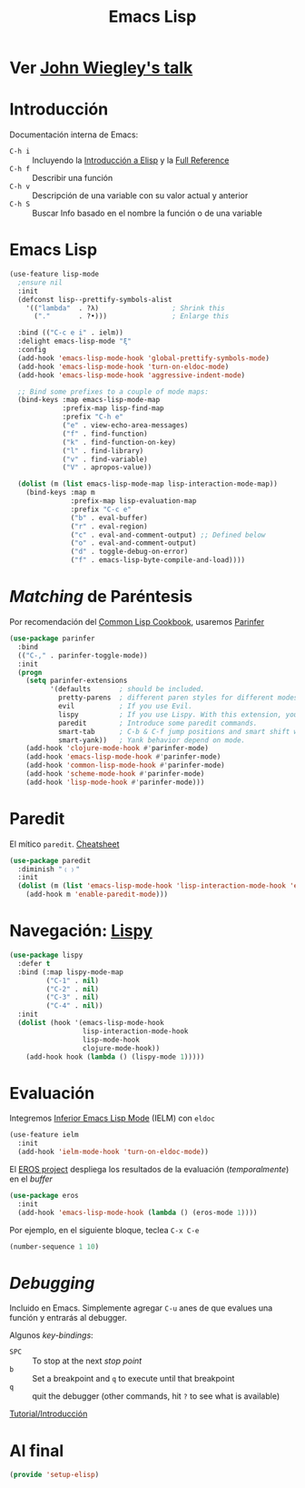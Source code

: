 #+TITLE:  Emacs Lisp
#+AUTHOR: Adolfo De Unánue
#+EMAIL:  nanounanue@gmail.coom
#+STARTUP: showeverything
#+STARTUP: nohideblocks
#+STARTUP: indent
#+PROPERTY:    header-args:shell     :tangle no
#+PROPERTY:    header-args:emacs-lisp  :tangle ~/.config/emacs/elisp/setup-elisp.el
#+PROPERTY:    header-args        :results silent   :eval no-export   :comments org
#+PROPERTY:    comments no
#+OPTIONS:     num:nil toc:nil todo:nil tasks:nil tags:nil
#+OPTIONS:     skip:nil author:nil email:nil creator:nil timestamp:nil
#+INFOJS_OPT:  view:nil toc:nil ltoc:t mouse:underline buttons:0 path:http://orgmode.org/org-info.js
#+TAGS:   programming emacs-lisp

* TODO Ver [[https://www.youtube.com/watch?v=QFClYrhV1z4][John Wiegley's talk]]


* Introducción

  Documentación interna de Emacs:

    - =C-h i= :: Incluyendo la [[info:eintr#Top][Introducción a Elisp]] y la [[info:elisp#Top][Full Reference]]
    - =C-h f= :: Describir una función
    - =C-h v= :: Descripción de una variable con su valor actual y anterior
    - =C-h S= :: Buscar Info basado en el nombre la función o de una variable

* Emacs Lisp

#+BEGIN_SRC emacs-lisp
(use-feature lisp-mode
  ;ensure nil
  :init
  (defconst lisp--prettify-symbols-alist
    '(("lambda"  . ?λ)                  ; Shrink this
      ("."       . ?•)))                ; Enlarge this

  :bind (("C-c e i" . ielm))
  :delight emacs-lisp-mode "ξ"
  :config
  (add-hook 'emacs-lisp-mode-hook 'global-prettify-symbols-mode)
  (add-hook 'emacs-lisp-mode-hook 'turn-on-eldoc-mode)
  (add-hook 'emacs-lisp-mode-hook 'aggressive-indent-mode)

  ;; Bind some prefixes to a couple of mode maps:
  (bind-keys :map emacs-lisp-mode-map
             :prefix-map lisp-find-map
             :prefix "C-h e"
             ("e" . view-echo-area-messages)
             ("f" . find-function)
             ("k" . find-function-on-key)
             ("l" . find-library)
             ("v" . find-variable)
             ("V" . apropos-value))

  (dolist (m (list emacs-lisp-mode-map lisp-interaction-mode-map))
    (bind-keys :map m
               :prefix-map lisp-evaluation-map
               :prefix "C-c e"
               ("b" . eval-buffer)
               ("r" . eval-region)
               ("c" . eval-and-comment-output) ;; Defined below
               ("o" . eval-and-comment-output)
               ("d" . toggle-debug-on-error)
               ("f" . emacs-lisp-byte-compile-and-load))))
#+END_SRC

* /Matching/ de Paréntesis

Por recomendación del [[https://lispcookbook.github.io/cl-cookbook/emacs-ide.html][Common Lisp Cookbook]], usaremos [[http://shaunlebron.github.io/parinfer/][Parinfer]]

#+BEGIN_SRC emacs-lisp
  (use-package parinfer
    :bind
    (("C-," . parinfer-toggle-mode))
    :init
    (progn
      (setq parinfer-extensions
            '(defaults       ; should be included.
              pretty-parens  ; different paren styles for different modes.
              evil           ; If you use Evil.
              lispy          ; If you use Lispy. With this extension, you should install Lispy and do not enable lispy-mode directly.
              paredit        ; Introduce some paredit commands.
              smart-tab      ; C-b & C-f jump positions and smart shift with tab & S-tab.
              smart-yank))   ; Yank behavior depend on mode.
      (add-hook 'clojure-mode-hook #'parinfer-mode)
      (add-hook 'emacs-lisp-mode-hook #'parinfer-mode)
      (add-hook 'common-lisp-mode-hook #'parinfer-mode)
      (add-hook 'scheme-mode-hook #'parinfer-mode)
      (add-hook 'lisp-mode-hook #'parinfer-mode)))
#+END_SRC

* Paredit

El mítico =paredit=.  [[http://pub.gajendra.net/src/paredit-refcard.pdf][Cheatsheet]]

#+BEGIN_SRC emacs-lisp
(use-package paredit
  :diminish "﹙﹚"
  :init
  (dolist (m (list 'emacs-lisp-mode-hook 'lisp-interaction-mode-hook 'eval-expression-minibuffer-setup-hook 'ielm-mode-hook))
    (add-hook m 'enable-paredit-mode)))
#+END_SRC

* Navegación: [[https://github.com/abo-abo/lispy][Lispy]]


#+BEGIN_SRC emacs-lisp
(use-package lispy
  :defer t
  :bind (:map lispy-mode-map
         ("C-1" . nil)
         ("C-2" . nil)
         ("C-3" . nil)
         ("C-4" . nil))
  :init
  (dolist (hook '(emacs-lisp-mode-hook
                  lisp-interaction-mode-hook
                  lisp-mode-hook
                  clojure-mode-hook))
    (add-hook hook (lambda () (lispy-mode 1)))))
#+END_SRC

* Evaluación

Integremos [[https://www.emacswiki.org/emacs/InferiorEmacsLispMode][Inferior Emacs Lisp Mode]] (IELM) con =eldoc=

#+BEGIN_SRC emacs-lisp
  (use-feature ielm
    :init
    (add-hook 'ielm-mode-hook 'turn-on-eldoc-mode))
#+END_SRC

El [[https://github.com/xiongtx/eros][EROS project]] despliega los resultados de la evaluación
(/temporalmente/) en el /buffer/

#+BEGIN_SRC emacs-lisp
  (use-package eros
    :init
    (add-hook 'emacs-lisp-mode-hook (lambda () (eros-mode 1))))
#+END_SRC

Por ejemplo, en el siguiente bloque, teclea =C-x C-e=

#+BEGIN_SRC emacs-lisp :tangle no
(number-sequence 1 10)
#+END_SRC


* /Debugging/

Incluido en Emacs. Simplemente agregar =C-u= anes de que evalues una
función y entrarás al debugger.

Algunos /key-bindings/:
  - =SPC= :: To stop at the next /stop point/
  - =b= :: Set a breakpoint and =q= to execute until that breakpoint
  - =q= :: quit the debugger (other commands, hit =?= to see what is available)

[[https://www.gnu.org/software/emacs/manual/html_node/elisp/Using-Edebug.html][Tutorial/Introducción]]


* Al final

#+BEGIN_SRC emacs-lisp
(provide 'setup-elisp)
#+END_SRC
